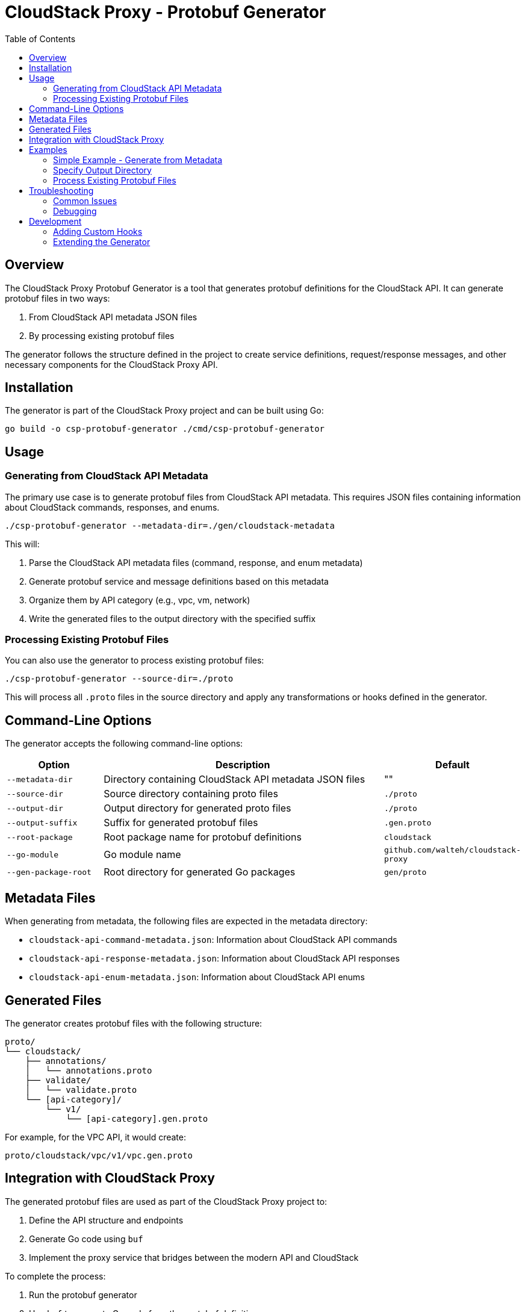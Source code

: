 = CloudStack Proxy - Protobuf Generator
:toc: left
:toclevels: 3
:icons: font
:source-highlighter: highlightjs

== Overview

The CloudStack Proxy Protobuf Generator is a tool that generates protobuf definitions for the CloudStack API. It can generate protobuf files in two ways:

1. From CloudStack API metadata JSON files
2. By processing existing protobuf files

The generator follows the structure defined in the project to create service definitions, request/response messages, and other necessary components for the CloudStack Proxy API.

== Installation

The generator is part of the CloudStack Proxy project and can be built using Go:

[source,bash]
----
go build -o csp-protobuf-generator ./cmd/csp-protobuf-generator
----

== Usage

=== Generating from CloudStack API Metadata

The primary use case is to generate protobuf files from CloudStack API metadata. This requires JSON files containing information about CloudStack commands, responses, and enums.

[source,bash]
----
./csp-protobuf-generator --metadata-dir=./gen/cloudstack-metadata
----

This will:

1. Parse the CloudStack API metadata files (command, response, and enum metadata)
2. Generate protobuf service and message definitions based on this metadata
3. Organize them by API category (e.g., vpc, vm, network)
4. Write the generated files to the output directory with the specified suffix

=== Processing Existing Protobuf Files

You can also use the generator to process existing protobuf files:

[source,bash]
----
./csp-protobuf-generator --source-dir=./proto
----

This will process all `.proto` files in the source directory and apply any transformations or hooks defined in the generator.

== Command-Line Options

The generator accepts the following command-line options:

[cols="1,3,1"]
|===
|Option |Description |Default

|`--metadata-dir`
|Directory containing CloudStack API metadata JSON files
|""

|`--source-dir`
|Source directory containing proto files
|`./proto`

|`--output-dir`
|Output directory for generated proto files
|`./proto`

|`--output-suffix`
|Suffix for generated protobuf files
|`.gen.proto`

|`--root-package`
|Root package name for protobuf definitions
|`cloudstack`

|`--go-module`
|Go module name
|`github.com/walteh/cloudstack-proxy`

|`--gen-package-root`
|Root directory for generated Go packages
|`gen/proto`
|===

== Metadata Files

When generating from metadata, the following files are expected in the metadata directory:

* `cloudstack-api-command-metadata.json`: Information about CloudStack API commands
* `cloudstack-api-response-metadata.json`: Information about CloudStack API responses
* `cloudstack-api-enum-metadata.json`: Information about CloudStack API enums

== Generated Files

The generator creates protobuf files with the following structure:

[source]
----
proto/
└── cloudstack/
    ├── annotations/
    │   └── annotations.proto
    ├── validate/
    │   └── validate.proto
    └── [api-category]/
        └── v1/
            └── [api-category].gen.proto
----

For example, for the VPC API, it would create:

[source]
----
proto/cloudstack/vpc/v1/vpc.gen.proto
----

== Integration with CloudStack Proxy

The generated protobuf files are used as part of the CloudStack Proxy project to:

1. Define the API structure and endpoints
2. Generate Go code using `buf`
3. Implement the proxy service that bridges between the modern API and CloudStack

To complete the process:

1. Run the protobuf generator
2. Use `buf` to generate Go code from the protobuf definitions
3. Implement the proxy service using the generated code

== Examples

=== Simple Example - Generate from Metadata

[source,bash]
----
./csp-protobuf-generator --metadata-dir=./gen/cloudstack-metadata
----

=== Specify Output Directory

[source,bash]
----
./csp-protobuf-generator --metadata-dir=./gen/cloudstack-metadata --output-dir=./generated-proto
----

=== Process Existing Protobuf Files

[source,bash]
----
./csp-protobuf-generator --source-dir=./proto/custom
----

== Troubleshooting

=== Common Issues

* *Metadata Files Not Found*: Ensure the metadata files are in the specified directory and have the correct names.
* *Output Directory Permission Denied*: Make sure you have write permission to the output directory.
* *Parsing Errors*: If the metadata files are invalid or have unexpected structure, the generator may fail to parse them.

=== Debugging

For more detailed debugging, you can examine the generator's output to see which files it's processing and any errors that occur.

== Development

=== Adding Custom Hooks

To add custom logic to the generated protobuf files, you can modify the `pkg/protogen/metadata/generator.go` file.

=== Extending the Generator

The generator is designed to be extensible. You can add support for additional features or customizations by:

1. Adding options to the `Options` struct in `pkg/protogen/generator.go`
2. Adding command-line flags in `cmd/csp-protobuf-generator/main.go`
3. Implementing the desired functionality in the relevant package 